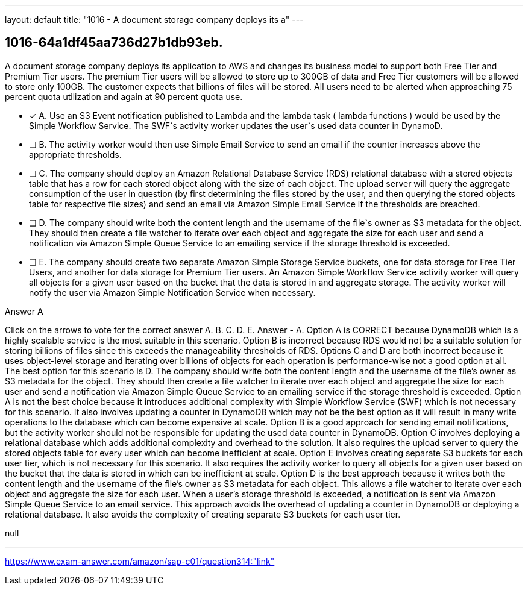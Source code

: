 ---
layout: default 
title: "1016 - A document storage company deploys its a"
---


[.question]
== 1016-64a1df45aa736d27b1db93eb.


****

[.query]
--
A document storage company deploys its application to AWS and changes its business model to support both Free Tier and Premium Tier users.
The premium Tier users will be allowed to store up to 300GB of data and Free Tier customers will be allowed to store only 100GB.
The customer expects that billions of files will be stored.
All users need to be alerted when approaching 75 percent quota utilization and again at 90 percent quota use.


--

[.list]
--
* [*] A. Use an S3 Event notification published to Lambda and the lambda task ( lambda functions ) would be used by the Simple Workflow Service. The SWF`s activity worker updates the user`s used data counter in DynamoD.
* [ ] B. The activity worker would then use Simple Email Service to send an email if the counter increases above the appropriate thresholds.
* [ ] C. The company should deploy an Amazon Relational Database Service (RDS) relational database with a stored objects table that has a row for each stored object along with the size of each object. The upload server will query the aggregate consumption of the user in question (by first determining the files stored by the user, and then querying the stored objects table for respective file sizes) and send an email via Amazon Simple Email Service if the thresholds are breached.
* [ ] D. The company should write both the content length and the username of the file`s owner as S3 metadata for the object. They should then create a file watcher to iterate over each object and aggregate the size for each user and send a notification via Amazon Simple Queue Service to an emailing service if the storage threshold is exceeded.
* [ ] E. The company should create two separate Amazon Simple Storage Service buckets, one for data storage for Free Tier Users, and another for data storage for Premium Tier users. An Amazon Simple Workflow Service activity worker will query all objects for a given user based on the bucket that the data is stored in and aggregate storage. The activity worker will notify the user via Amazon Simple Notification Service when necessary.

--
****

[.answer]
Answer  A

[.explanation]
--
Click on the arrows to vote for the correct answer
A.
B.
C.
D.
E.
Answer - A.
Option A is CORRECT because DynamoDB which is a highly scalable service is the most suitable in this scenario.
Option B is incorrect because RDS would not be a suitable solution for storing billions of files since this exceeds the manageability thresholds of RDS.
Options C and D are both incorrect because it uses object-level storage and iterating over billions of objects for each operation is performance-wise not a good option at all.
The best option for this scenario is D. The company should write both the content length and the username of the file's owner as S3 metadata for the object. They should then create a file watcher to iterate over each object and aggregate the size for each user and send a notification via Amazon Simple Queue Service to an emailing service if the storage threshold is exceeded.
Option A is not the best choice because it introduces additional complexity with Simple Workflow Service (SWF) which is not necessary for this scenario. It also involves updating a counter in DynamoDB which may not be the best option as it will result in many write operations to the database which can become expensive at scale.
Option B is a good approach for sending email notifications, but the activity worker should not be responsible for updating the used data counter in DynamoDB.
Option C involves deploying a relational database which adds additional complexity and overhead to the solution. It also requires the upload server to query the stored objects table for every user which can become inefficient at scale.
Option E involves creating separate S3 buckets for each user tier, which is not necessary for this scenario. It also requires the activity worker to query all objects for a given user based on the bucket that the data is stored in which can be inefficient at scale.
Option D is the best approach because it writes both the content length and the username of the file's owner as S3 metadata for each object. This allows a file watcher to iterate over each object and aggregate the size for each user. When a user's storage threshold is exceeded, a notification is sent via Amazon Simple Queue Service to an email service. This approach avoids the overhead of updating a counter in DynamoDB or deploying a relational database. It also avoids the complexity of creating separate S3 buckets for each user tier.
--

[.ka]
null

'''



https://www.exam-answer.com/amazon/sap-c01/question314:"link"


